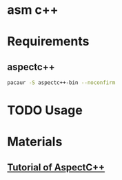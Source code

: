 * asm c++

* Requirements

** aspectc++

#+BEGIN_SRC sh
pacaur -S aspectc++-bin --noconfirm
#+END_SRC

* TODO Usage

* Materials

** [[https://ess.cs.tu-dortmund.de/Teaching/SS2018/SuS/Downloads/ac-tutorial.pdf][Tutorial of AspectC++]]
